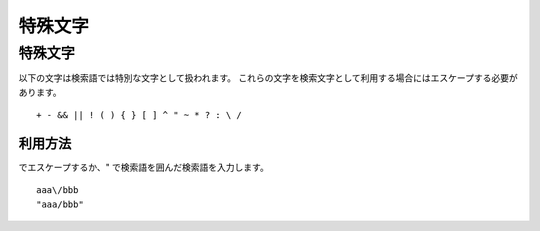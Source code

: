========
特殊文字
========

特殊文字
========

以下の文字は検索語では特別な文字として扱われます。
これらの文字を検索文字として利用する場合にはエスケープする必要があります。

::

    + - && || ! ( ) { } [ ] ^ " ~ * ? : \ /


利用方法
--------

\ でエスケープするか、" で検索語を囲んだ検索語を入力します。

::

    aaa\/bbb
    "aaa/bbb"

